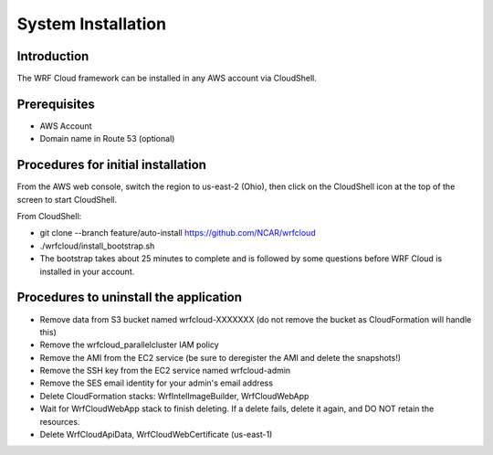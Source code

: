 .. _installation:

*******************
System Installation
*******************

Introduction
============

The WRF Cloud framework can be installed in any AWS account via CloudShell.

Prerequisites
=============

* AWS Account
* Domain name in Route 53 (optional)

Procedures for initial installation
===================================

From the AWS web console, switch the region to us-east-2 (Ohio), then click on the CloudShell icon at the top of the screen to start CloudShell.

From CloudShell:


* git clone --branch feature/auto-install https://github.com/NCAR/wrfcloud
* ./wrfcloud/install_bootstrap.sh
* The bootstrap takes about 25 minutes to complete and is followed by some questions before WRF Cloud is installed in your account.

Procedures to uninstall the application
=======================================

* Remove data from S3 bucket named wrfcloud-XXXXXXX (do not remove the bucket as CloudFormation will handle this)
* Remove the wrfcloud_parallelcluster IAM policy
* Remove the AMI from the EC2 service (be sure to deregister the AMI and delete the snapshots!)
* Remove the SSH key from the EC2 service named wrfcloud-admin
* Remove the SES email identity for your admin's email address
* Delete CloudFormation stacks: WrfIntelImageBuilder, WrfCloudWebApp
* Wait for WrfCloudWebApp stack to finish deleting.  If a delete fails, delete it again, and DO NOT retain the resources.
* Delete WrfCloudApiData, WrfCloudWebCertificate (us-east-1)
